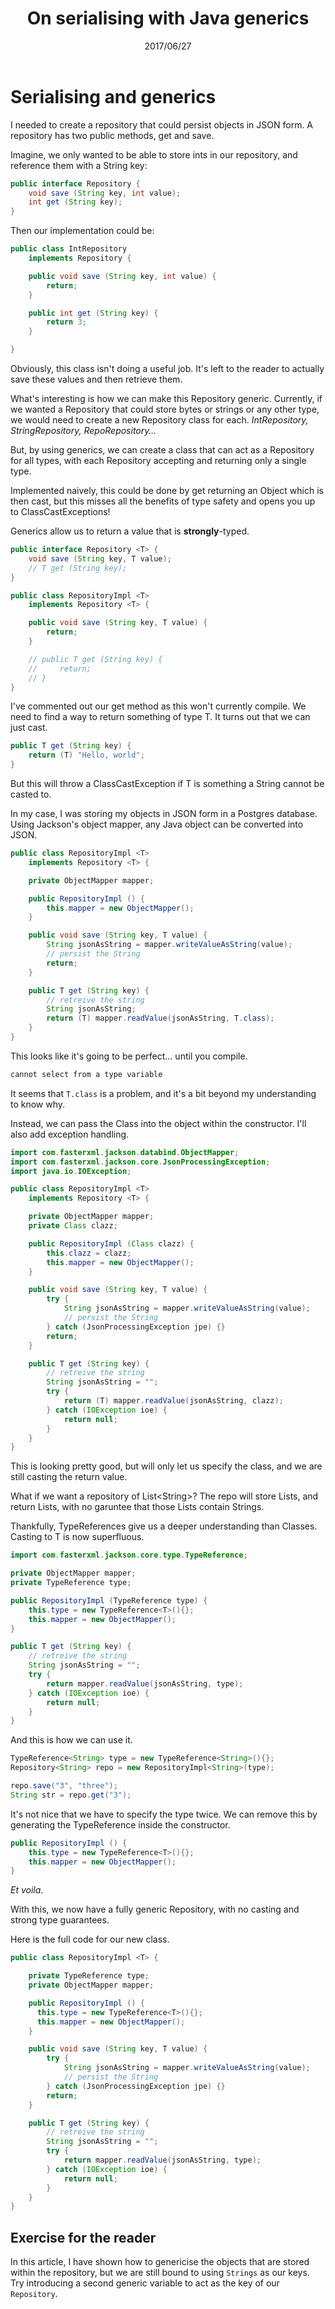 #+TITLE: On serialising with Java generics
#+ID: serialising
#+DATE: 2017/06/27
* Serialising and generics
I needed to create a repository that could persist objects in JSON form.
A repository has two public methods, get and save.

Imagine, we only wanted to be able to store ints in our repository, and reference them with a String key:

#+BEGIN_SRC java
public interface Repository {
    void save (String key, int value);
    int get (String key);
}
#+END_SRC

Then our implementation could be:

#+BEGIN_SRC java
public class IntRepository
    implements Repository {
    
    public void save (String key, int value) {
        return;
    }

    public int get (String key) {
        return 3;
    }

}
#+END_SRC

Obviously, this class isn't doing a useful job. It's left to the reader to actually save these values and then retrieve them.

What's interesting is how we can make this Repository generic. Currently, if we wanted a Repository that could store bytes or strings or any other type, we would need to create a new Repository class for each. /IntRepository, StringRepository, RepoRepository.../

But, by using generics, we can create a class that can act as a Repository for all types, with each Repository accepting and returning only a single type.

Implemented naively, this could be done by get returning an Object which is then cast, but this misses all the benefits of type safety and opens you up to ClassCastExceptions!

Generics allow us to return a value that is *strongly*-typed.

#+BEGIN_SRC java
public interface Repository <T> {
    void save (String key, T value);
    // T get (String key);
}

public class RepositoryImpl <T>
    implements Repository <T> {

    public void save (String key, T value) {
        return;
    }

    // public T get (String key) {
    //     return;
    // }
}
#+END_SRC

I've commented out our get method as this won't currently compile. We need to find a way to return something of type T.
It turns out that we can just cast.

#+BEGIN_SRC java
public T get (String key) {
    return (T) "Hello, world";
}
#+END_SRC

But this will throw a ClassCastException if T is something a String cannot be casted to.

In my case, I was storing my objects in JSON form in a Postgres database.
Using Jackson's object mapper, any Java object can be converted into JSON.

#+BEGIN_SRC java
public class RepositoryImpl <T>
    implements Repository <T> {

    private ObjectMapper mapper;

    public RepositoryImpl () {
        this.mapper = new ObjectMapper();
    }

    public void save (String key, T value) {
        String jsonAsString = mapper.writeValueAsString(value);
        // persist the String
        return;
    }

    public T get (String key) {
        // retreive the string
        String jsonAsString;
        return (T) mapper.readValue(jsonAsString, T.class);
    }
}
#+END_SRC

This looks like it's going to be perfect... until you compile.

#+BEGIN_SRC sh
cannot select from a type variable
#+END_SRC

It seems that =T.class= is a problem, and it's a bit beyond my understanding to know why.

Instead, we can pass the Class into the object within the constructor. I'll also add exception handling.

#+BEGIN_SRC java
import com.fasterxml.jackson.databind.ObjectMapper;
import com.fasterxml.jackson.core.JsonProcessingException;
import java.io.IOException;

public class RepositoryImpl <T>
    implements Repository <T> {

    private ObjectMapper mapper;
    private Class clazz;

    public RepositoryImpl (Class clazz) {
        this.clazz = clazz;
        this.mapper = new ObjectMapper();
    }

    public void save (String key, T value) {
        try {
            String jsonAsString = mapper.writeValueAsString(value);
            // persist the String
        } catch (JsonProcessingException jpe) {}
        return;
    }

    public T get (String key) {
        // retreive the string
        String jsonAsString = "";
        try {
            return (T) mapper.readValue(jsonAsString, clazz);
        } catch (IOException ioe) {
            return null;
        }
    }
}
#+END_SRC

This is looking pretty good, but will only let us specify the class, and we are still casting the return value.

What if we want a repository of List<String>? The repo will store Lists, and return Lists, with no garuntee that those Lists contain Strings.

Thankfully, TypeReferences give us a deeper understanding than Classes. Casting to T is now superfluous.

#+BEGIN_SRC java
import com.fasterxml.jackson.core.type.TypeReference;
#+END_SRC

#+BEGIN_SRC java
private ObjectMapper mapper;
private TypeReference type;

public RepositoryImpl (TypeReference type) {
    this.type = new TypeReference<T>(){};
    this.mapper = new ObjectMapper();
}

public T get (String key) {
    // retreive the string
    String jsonAsString = "";
    try {
        return mapper.readValue(jsonAsString, type);
    } catch (IOException ioe) {
        return null;
    }
}
#+END_SRC

And this is how we can use it.

#+BEGIN_SRC java
TypeReference<String> type = new TypeReference<String>(){};
Repository<String> repo = new RepositoryImpl<String>(type);

repo.save("3", "three");
String str = repo.get("3");
#+END_SRC

It's not nice that we have to specify the type twice. We can remove this by generating the TypeReference inside the constructor.

#+BEGIN_SRC java
public RepositoryImpl () {
    this.type = new TypeReference<T>(){};
    this.mapper = new ObjectMapper();
}
#+END_SRC

/Et voila/. 

With this, we now have a fully generic Repository, with no casting and strong type guarantees.

Here is the full code for our new class.

#+BEGIN_SRC java
  public class RepositoryImpl <T> {

      private TypeReference type;
      private ObjectMapper mapper;

      public RepositoryImpl () {
        this.type = new TypeReference<T>(){};
        this.mapper = new ObjectMapper();
      }

      public void save (String key, T value) {
          try {
              String jsonAsString = mapper.writeValueAsString(value);
              // persist the String
          } catch (JsonProcessingException jpe) {}
          return;
      }

      public T get (String key) {
          // retreive the string
          String jsonAsString = "";
          try {
              return mapper.readValue(jsonAsString, type);
          } catch (IOException ioe) {
              return null;
          }
      }
  }
#+END_SRC

** Exercise for the reader

In this article, I have shown how to genericise the objects that are stored within the repository, but we are still bound to using =Strings= as our keys. Try introducing a second generic variable to act as the key of our =Repository=.
